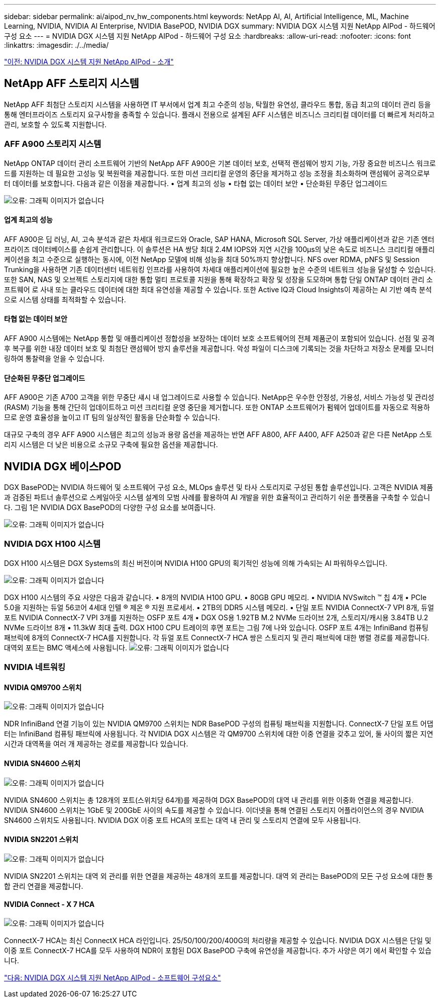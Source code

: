 ---
sidebar: sidebar 
permalink: ai/aipod_nv_hw_components.html 
keywords: NetApp AI, AI, Artificial Intelligence, ML, Machine Learning, NVIDIA, NVIDIA AI Enterprise, NVIDIA BasePOD, NVIDIA DGX 
summary: NVIDIA DGX 시스템 지원 NetApp AIPod - 하드웨어 구성 요소 
---
= NVIDIA DGX 시스템 지원 NetApp AIPod - 하드웨어 구성 요소
:hardbreaks:
:allow-uri-read: 
:nofooter: 
:icons: font
:linkattrs: 
:imagesdir: ./../media/


link:aipod_nv_intro.html["이전: NVIDIA DGX 시스템 지원 NetApp AIPod - 소개"]



== NetApp AFF 스토리지 시스템

NetApp AFF 최첨단 스토리지 시스템을 사용하면 IT 부서에서 업계 최고 수준의 성능, 탁월한 유연성, 클라우드 통합, 동급 최고의 데이터 관리 등을 통해 엔터프라이즈 스토리지 요구사항을 충족할 수 있습니다. 플래시 전용으로 설계된 AFF 시스템은 비즈니스 크리티컬 데이터를 더 빠르게 처리하고 관리, 보호할 수 있도록 지원합니다.



=== AFF A900 스토리지 시스템

NetApp ONTAP 데이터 관리 소프트웨어 기반의 NetApp AFF A900은 기본 데이터 보호, 선택적 랜섬웨어 방지 기능, 가장 중요한 비즈니스 워크로드를 지원하는 데 필요한 고성능 및 복원력을 제공합니다. 또한 미션 크리티컬 운영의 중단을 제거하고 성능 조정을 최소화하며 랜섬웨어 공격으로부터 데이터를 보호합니다. 다음과 같은 이점을 제공합니다.
• 업계 최고의 성능
• 타협 없는 데이터 보안
• 단순화된 무중단 업그레이드

image:aipod_nv_A900.png["오류: 그래픽 이미지가 없습니다"]



==== 업계 최고의 성능

AFF A900은 딥 러닝, AI, 고속 분석과 같은 차세대 워크로드와 Oracle, SAP HANA, Microsoft SQL Server, 가상 애플리케이션과 같은 기존 엔터프라이즈 데이터베이스를 손쉽게 관리합니다. 이 솔루션은 HA 쌍당 최대 2.4M IOPS와 지연 시간을 100µs의 낮은 속도로 비즈니스 크리티컬 애플리케이션을 최고 수준으로 실행하는 동시에, 이전 NetApp 모델에 비해 성능을 최대 50%까지 향상합니다. NFS over RDMA, pNFS 및 Session Trunking을 사용하면 기존 데이터센터 네트워킹 인프라를 사용하여 차세대 애플리케이션에 필요한 높은 수준의 네트워크 성능을 달성할 수 있습니다.
또한 SAN, NAS 및 오브젝트 스토리지에 대한 통합 멀티 프로토콜 지원을 통해 확장하고 확장 및 성장을 도모하며 통합 단일 ONTAP 데이터 관리 소프트웨어 로 사내 또는 클라우드 데이터에 대한 최대 유연성을 제공할 수 있습니다. 또한 Active IQ과 Cloud Insights이 제공하는 AI 기반 예측 분석으로 시스템 상태를 최적화할 수 있습니다.



==== 타협 없는 데이터 보안

AFF A900 시스템에는 NetApp 통합 및 애플리케이션 정합성을 보장하는 데이터 보호 소프트웨어의 전체 제품군이 포함되어 있습니다. 선점 및 공격 후 복구를 위한 내장 데이터 보호 및 최첨단 랜섬웨어 방지 솔루션을 제공합니다. 악성 파일이 디스크에 기록되는 것을 차단하고 저장소 문제를 모니터링하여 통찰력을 얻을 수 있습니다.



==== 단순화된 무중단 업그레이드

AFF A900은 기존 A700 고객을 위한 무중단 섀시 내 업그레이드로 사용할 수 있습니다. NetApp은 우수한 안정성, 가용성, 서비스 가능성 및 관리성(RASM) 기능을 통해 간단히 업데이트하고 미션 크리티컬 운영 중단을 제거합니다. 또한 ONTAP 소프트웨어가 펌웨어 업데이트를 자동으로 적용하므로 운영 효율성을 높이고 IT 팀의 일상적인 활동을 단순화할 수 있습니다.

대규모 구축의 경우 AFF A900 시스템은 최고의 성능과 용량 옵션을 제공하는 반면 AFF A800, AFF A400, AFF A250과 같은 다른 NetApp 스토리지 시스템은 더 낮은 비용으로 소규모 구축에 필요한 옵션을 제공합니다.



== NVIDIA DGX 베이스POD

DGX BasePOD는 NVIDIA 하드웨어 및 소프트웨어 구성 요소, MLOps 솔루션 및 타사 스토리지로 구성된 통합 솔루션입니다. 고객은 NVIDIA 제품과 검증된 파트너 솔루션으로 스케일아웃 시스템 설계의 모범 사례를 활용하여 AI 개발을 위한 효율적이고 관리하기 쉬운 플랫폼을 구축할 수 있습니다. 그림 1은 NVIDIA DGX BasePOD의 다양한 구성 요소를 보여줍니다.

image:aipod_nv_basepod_layers.png["오류: 그래픽 이미지가 없습니다"]



=== NVIDIA DGX H100 시스템

DGX H100 시스템은 DGX Systems의 최신 버전이며 NVIDIA H100 GPU의 획기적인 성능에 의해 가속되는 AI 파워하우스입니다.

image:aipod_nv_H100_3D.png["오류: 그래픽 이미지가 없습니다"]

DGX H100 시스템의 주요 사양은 다음과 같습니다.
• 8개의 NVIDIA H100 GPU.
• 80GB GPU 메모리.
• NVIDIA NVSwitch ™ 칩 4개
• PCIe 5.0을 지원하는 듀얼 56코어 4세대 인텔 ® 제온 ® 지원 프로세서.
• 2TB의 DDR5 시스템 메모리.
• 단일 포트 NVIDIA ConnectX-7 VPI 8개, 듀얼 포트 NVIDIA ConnectX-7 VPI 3개를 지원하는 OSFP 포트 4개
• DGX OS용 1.92TB M.2 NVMe 드라이브 2개, 스토리지/캐시용 3.84TB U.2 NVMe 드라이브 8개
• 11.3kW 최대 출력.
DGX H100 CPU 트레이의 후면 포트는 그림 7에 나와 있습니다. OSFP 포트 4개는 InfiniBand 컴퓨팅 패브릭에 8개의 ConnectX-7 HCA를 지원합니다. 각 듀얼 포트 ConnectX-7 HCA 쌍은 스토리지 및 관리 패브릭에 대한 병렬 경로를 제공합니다. 대역외 포트는 BMC 액세스에 사용됩니다.
image:aipod_nv_H100_rear.png["오류: 그래픽 이미지가 없습니다"]



=== NVIDIA 네트워킹



==== NVIDIA QM9700 스위치

image:aipod_nv_QM9700.png["오류: 그래픽 이미지가 없습니다"]

NDR InfiniBand 연결 기능이 있는 NVIDIA QM9700 스위치는 NDR BasePOD 구성의 컴퓨팅 패브릭을 지원합니다. ConnectX-7 단일 포트 어댑터는 InfiniBand 컴퓨팅 패브릭에 사용됩니다. 각 NVIDIA DGX 시스템은 각 QM9700 스위치에 대한 이중 연결을 갖추고 있어, 둘 사이의 짧은 지연 시간과 대역폭을 여러 개 제공하는 경로를 제공합니다
있습니다.



==== NVIDIA SN4600 스위치

image:aipod_nv_SN4600.png["오류: 그래픽 이미지가 없습니다"]

NVIDIA SN4600 스위치는 총 128개의 포트(스위치당 64개)를 제공하여 DGX BasePOD의 대역 내 관리를 위한 이중화 연결을 제공합니다. NVIDIA SN4600 스위치는 1GbE 및 200GbE 사이의 속도를 제공할 수 있습니다. 이더넷을 통해 연결된 스토리지 어플라이언스의 경우 NVIDIA SN4600 스위치도 사용됩니다. NVIDIA DGX 이중 포트 HCA의 포트는 대역 내 관리 및 스토리지 연결에 모두 사용됩니다.



==== NVIDIA SN2201 스위치

image:aipod_nv_SN2201.png["오류: 그래픽 이미지가 없습니다"]

NVIDIA SN2201 스위치는 대역 외 관리를 위한 연결을 제공하는 48개의 포트를 제공합니다. 대역 외 관리는 BasePOD의 모든 구성 요소에 대한 통합 관리 연결을 제공합니다.



==== NVIDIA Connect - X 7 HCA

image:aipod_nv_CX7.png["오류: 그래픽 이미지가 없습니다"]

ConnectX-7 HCA는 최신 ConnectX HCA 라인입니다. 25/50/100/200/400G의 처리량을 제공할 수 있습니다. NVIDIA DGX 시스템은 단일 및 이중 포트 ConnectX-7 HCA를 모두 사용하여 NDR이 포함된 DGX BasePOD 구축에 유연성을 제공합니다. 추가 사양은 여기 에서 확인할 수 있습니다.

link:aipod_nv_sw_components.html["다음: NVIDIA DGX 시스템 지원 NetApp AIPod - 소프트웨어 구성요소"]
